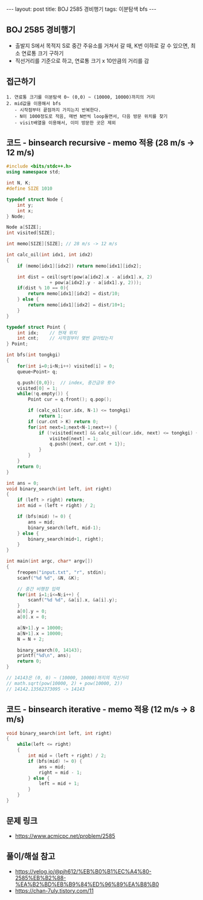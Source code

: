 #+HTML: ---
#+HTML: layout: post
#+HTML: title: BOJ 2585 경비행기
#+HTML: tags: 이분탐색 bfs
#+HTML: ---
#+OPTIONS: ^:nil

** BOJ 2585 경비행기
- 출발지 S에서 목적지 S로 중간 주유소를 거쳐서 갈 때, K번 이하로 갈 수 있으면, 최소 연료통 크기 구하기
- 직선거리를 기준으로 하고, 연료통 크기 x 10만큼의 거리를 감

** 접근하기
#+BEGIN_EXAMPLE
1. 연료통 크기를 이분탐색 0~ (0,0) ~ (10000, 10000)까지의 거리
2. mid값을 이용해서 bfs
   - 시작점부터 끝점까지 가지는지 반복한다.
   - N이 1000정도로 작음, 매번 N번씩 loop돌면서, 다음 방문 위치를 찾기
   - visit배열을 이용해서, 이미 방문한 곳은 제외
#+END_EXAMPLE

** 코드 - binsearch recursive - memo 적용 (28 m/s -> 12 m/s)
#+BEGIN_SRC cpp
#include <bits/stdc++.h>
using namespace std;

int N, K;
#define SIZE 1010

typedef struct Node {
    int y;
    int x;
} Node;

Node a[SIZE];
int visited[SIZE];

int memo[SIZE][SIZE]; // 28 m/s -> 12 m/s

int calc_oil(int idx1, int idx2)
{
    if (memo[idx1][idx2]) return memo[idx1][idx2];

    int dist = ceil(sqrt(pow(a[idx2].x - a[idx1].x, 2) 
                + pow(a[idx2].y - a[idx1].y, 2)));
    if(dist % 10 == 0){
        return memo[idx1][idx2] = dist/10;
    } else {
        return memo[idx1][idx2] = dist/10+1;
    }
}

typedef struct Point {
    int idx;	// 현재 위치
    int cnt;	// 시작점부터 몇번 갈아탔는지
} Point;

int bfs(int tongkgi)
{
    for(int i=0;i<N;i++) visited[i] = 0;
    queue<Point> q;

    q.push({0,0});	// index, 중간급유 횟수
    visited[0] = 1;
    while(!q.empty()) {
        Point cur = q.front(); q.pop();

        if (calc_oil(cur.idx, N-1) <= tongkgi)
            return 1;
        if (cur.cnt > K) return 0;
        for(int next=1;next<N-1;next++) {
            if (!visited[next] && calc_oil(cur.idx, next) <= tongkgi) {
                visited[next] = 1;
                q.push({next, cur.cnt + 1});
            }
        }
    }
    return 0;
}

int ans = 0;
void binary_search(int left, int right)
{
    if (left > right) return;
    int mid = (left + right) / 2;

    if (bfs(mid) != 0) {
        ans = mid;
        binary_search(left, mid-1);
    } else {
        binary_search(mid+1, right);		
    }
}

int main(int argc, char* argv[])
{
    freopen("input.txt", "r", stdin);
    scanf("%d %d", &N, &K);

    // 중간 비행장 입력
    for(int i=1;i<=N;i++) {
        scanf("%d %d", &a[i].x, &a[i].y);
    }	
    a[0].y = 0;
    a[0].x = 0;

    a[N+1].y = 10000;
    a[N+1].x = 10000;
    N = N + 2;	

    binary_search(0, 14143);
    printf("%d\n", ans);
    return 0;
}

// 14143은 (0, 0) ~ (10000, 10000)까지의 직선거리
// math.sqrt(pow(10000, 2) + pow(10000, 2))                                                         
// 14142.13562373095 -> 14143
#+END_SRC



** 코드 - binsearch iterative - memo 적용 (12 m/s -> 8 m/s)
#+BEGIN_SRC cpp
void binary_search(int left, int right)
{
    while(left <= right)
    {
        int mid = (left + right) / 2;
        if (bfs(mid) != 0) {
            ans = mid;
            right = mid - 1;
        } else {
            left = mid + 1;
        }	
    }
}
#+END_SRC


** 문제 링크
- https://www.acmicpc.net/problem/2585

** 풀이/해설 참고
- https://velog.io/@pjh612/%EB%B0%B1%EC%A4%80-2585%EB%B2%88-%EA%B2%BD%EB%B9%84%ED%96%89%EA%B8%B0
- https://chan-7uly.tistory.com/11
